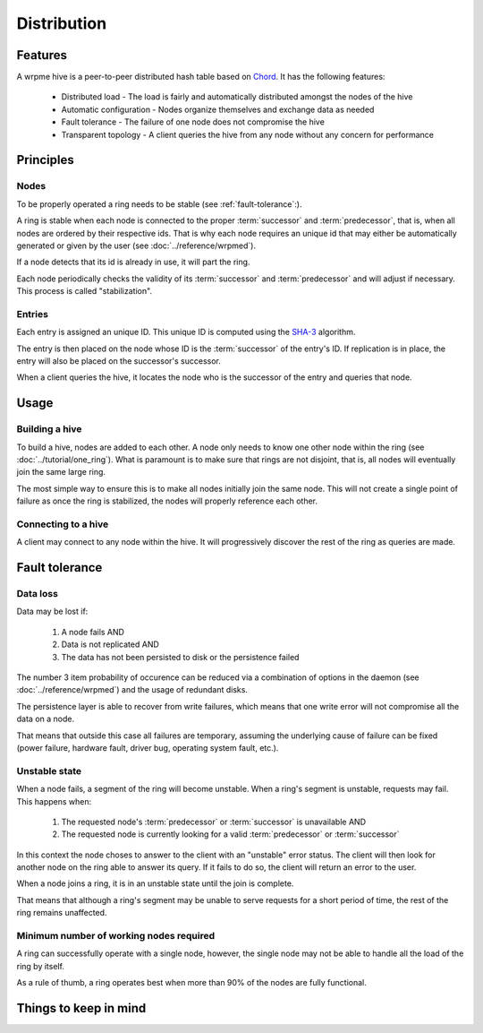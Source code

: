 Distribution
**************************************************

Features
=====================================================

A wrpme hive is a peer-to-peer distributed hash table based on `Chord <http://pdos.csail.mit.edu/chord/>`_. It has the following features:

 * Distributed load - The load is fairly and automatically distributed amongst the nodes of the hive
 * Automatic configuration - Nodes organize themselves and exchange data as needed
 * Fault tolerance - The failure of one node does not compromise the hive
 * Transparent topology - A client queries the hive from any node without any concern for performance


Principles
=====================================================

Nodes
-----------

To be properly operated a ring needs to be stable (see :ref:`fault-tolerance`:).

A ring is stable when each node is connected to the proper :term:`successor` and :term:`predecessor`, that is, when all nodes are ordered by their respective ids. That is why each node requires an unique id that may either be automatically generated or given by the user (see :doc:`../reference/wrpmed`).

If a node detects that its id is already in use, it will part the ring.


Each node periodically checks the validity of its :term:`successor` and :term:`predecessor` and will adjust if necessary. This process is called "stabilization".

Entries
---------

Each entry is assigned an unique ID. This unique ID is computed using the `SHA-3 <http://en.wikipedia.org/wiki/Skein_(hash_function)>`_ algorithm. 

The entry is then placed on the node whose ID is the :term:`successor` of the entry's ID. If replication is in place, the entry will also be placed on the successor's successor.

When a client queries the hive, it locates the node who is the successor of the entry and queries that node.


Usage
=====================================================

Building a hive
----------------

To build a hive, nodes are added to each other. A node only needs to know one other node within the ring (see :doc:`../tutorial/one_ring`). What is paramount is to make sure that rings are not disjoint, that is, all nodes will eventually join the same large ring. 

The most simple way to ensure this is to make all nodes initially join the same node. This will not create a single point of failure as once the ring is stabilized, the nodes will properly reference each other.

Connecting to a hive
------------------------

A client may connect to any node within the hive. It will progressively discover the rest of the ring as queries are made.

.. _fault-tolerance:
Fault tolerance
=====================================================

Data loss
--------------

Data may be lost if:

    1. A node fails AND
    2. Data is not replicated AND
    3. The data has not been persisted to disk or the persistence failed

The number 3 item probability of occurence can be reduced via a combination of options in the daemon (see :doc:`../reference/wrpmed`) and the usage of redundant disks.

The persistence layer is able to recover from write failures, which means that one write error will not compromise all the data on a node.

That means that outside this case all failures are temporary, assuming the underlying cause of failure can be fixed (power failure, hardware fault, driver bug, operating system fault, etc.).

Unstable state
-----------------

When a node fails, a segment of the ring will become unstable. When a ring's segment is unstable, requests may fail. This happens when:

    1. The requested node's :term:`predecessor` or :term:`successor` is unavailable AND
    2. The requested node is currently looking for a valid :term:`predecessor` or :term:`successor`

In this context the node choses to answer to the client with an "unstable" error status. The client will then look for another node on the ring able to answer its query. If it fails to do so, the client will return an error to the user.

When a node joins a ring, it is in an unstable state until the join is complete.

That means that although a ring's segment may be unable to serve requests for a short period of time, the rest of the ring remains unaffected.

Minimum number of working nodes required
-------------------------------------------

A ring can successfully operate with a single node, however, the single node may not be able to handle all the load of the ring by itself.

As a rule of thumb, a ring operates best when more than 90% of the nodes are fully functional.

Things to keep in mind
=====================================================


